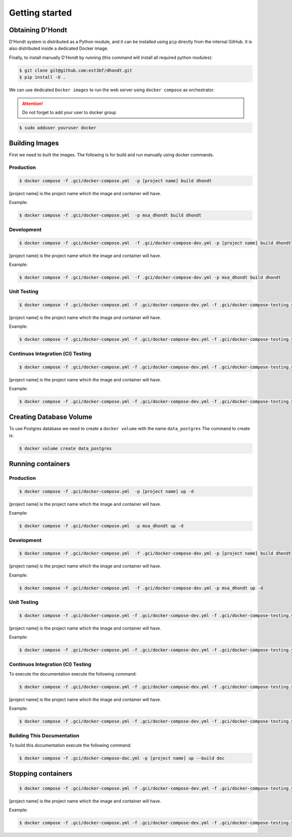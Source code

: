 Getting started
===============

Obtaining D'Hondt
-----------------

D'Hondt system is distributed as a Python module, and it can be installed using ``pip``
directly from the internal GitHub. It is also distributed inside a dedicated
Docker image.

Finally, to install manually D'Hondt by running (this command will install all required python
modules):

.. code-block:: bash
    
    $ git clone git@github.com:est3bf/dhondt.git
    $ pip install -U . 


We can use dedicated ``Docker images`` to run the web server using ``docker compose``
as orchestrator.

.. attention:: Do not forget to add your user to docker group

.. code-block:: bash
    
    $ sudo adduser youruser docker


Building Images
---------------

First we need to built the images.
The following is for build and run manually using docker commands.

Production
^^^^^^^^^^

.. code-block:: bash

    $ docker compose -f .gci/docker-compose.yml  -p [project name] build dhondt


[project name] is the project name which the image and container will have.

Example:

.. code-block:: bash
    
    $ docker compose -f .gci/docker-compose.yml  -p msa_dhondt build dhondt

Development
^^^^^^^^^^^

.. code-block:: bash

    $ docker compose -f .gci/docker-compose.yml  -f .gci/docker-compose-dev.yml -p [project name] build dhondt


[project name] is the project name which the image and container will have.

Example:

.. code-block:: bash
    
    $ docker compose -f .gci/docker-compose.yml  -f .gci/docker-compose-dev.yml -p msa_dhondt build dhondt

Unit Testing
^^^^^^^^^^^^

.. code-block:: bash

     $ docker compose -f .gci/docker-compose.yml -f .gci/docker-compose-dev.yml -f .gci/docker-compose-testing.yml --profile unit_test -p [project name] build dhondt unit_testing 


[project name] is the project name which the image and container will have.

Example:

.. code-block:: bash
    
    $ docker compose -f .gci/docker-compose.yml -f .gci/docker-compose-dev.yml -f .gci/docker-compose-testing.yml --profile unit_test -p msa_dhondt build dhondt unit_testing

Continuos Integration (CI) Testing
^^^^^^^^^^^^^^^^^^^^^^^^^^^^^^^^^^

.. code-block:: bash

    $ docker compose -f .gci/docker-compose.yml -f .gci/docker-compose-dev.yml -f .gci/docker-compose-testing.yml --profile ci_test -p [project name] build dhondt ci_testing 

[project name] is the project name which the image and container will have.

Example:

.. code-block:: bash
    
    $ docker compose -f .gci/docker-compose.yml -f .gci/docker-compose-dev.yml -f .gci/docker-compose-testing.yml --profile ci_test -p [project name] build dhondt ci_testing 

Creating Database Volume
------------------------

To use Postgres database we need to create a ``docker volume`` with the name ``data_postgres``
The command to create is:

.. code-block:: bash
    
    $ docker volume create data_postgres

Running containers
------------------

.. _run_webservice_container:

Production
^^^^^^^^^^

.. code-block:: bash

    $ docker compose -f .gci/docker-compose.yml  -p [project name] up -d 


[project name] is the project name which the image and container will have.

Example:

.. code-block:: bash
    
    $ docker compose -f .gci/docker-compose.yml  -p msa_dhondt up -d 

Development
^^^^^^^^^^^

.. code-block:: bash

   $ docker compose -f .gci/docker-compose.yml  -f .gci/docker-compose-dev.yml -p [project name] build dhondt


[project name] is the project name which the image and container will have.

Example:

.. code-block:: bash
    
   $ docker compose -f .gci/docker-compose.yml  -f .gci/docker-compose-dev.yml -p msa_dhondt up -d

Unit Testing
^^^^^^^^^^^^

.. code-block:: bash

    $ docker compose -f .gci/docker-compose.yml -f .gci/docker-compose-dev.yml -f .gci/docker-compose-testing.yml --profile unit_test -p [project name] up

[project name] is the project name which the image and container will have.

Example:

.. code-block:: bash
    
    $ docker compose -f .gci/docker-compose.yml -f .gci/docker-compose-dev.yml -f .gci/docker-compose-testing.yml --profile unit_test -p msa_dhondt up

Continuos Integration (CI) Testing
^^^^^^^^^^^^^^^^^^^^^^^^^^^^^^^^^^

To execute the documentation execute the following command:

.. code-block:: bash

    $ docker compose -f .gci/docker-compose.yml -f .gci/docker-compose-dev.yml -f .gci/docker-compose-testing.yml --profile ci_test -p [project name] up

[project name] is the project name which the image and container will have.

Example:

.. code-block:: bash
    
    $ docker compose -f .gci/docker-compose.yml -f .gci/docker-compose-dev.yml -f .gci/docker-compose-testing.yml --profile ci_test -p msa_dhondt up


Building This Documentation
^^^^^^^^^^^^^^^^^^^^^^^^^^^

To build this documentation execute the following command:

.. code-block:: bash

    $ docker compose -f .gci/docker-compose-doc.yml -p [project name] up --build doc



Stopping containers
-------------------

.. code-block:: bash

    $ docker compose -f .gci/docker-compose.yml -f .gci/docker-compose-dev.yml -f .gci/docker-compose-testing.yml -p [project name] down 

[project name] is the project name which the image and container will have.

Example:

.. code-block:: bash
    
    $ docker compose -f .gci/docker-compose.yml -f .gci/docker-compose-dev.yml -f .gci/docker-compose-testing.yml  -p msa_dhondt down

